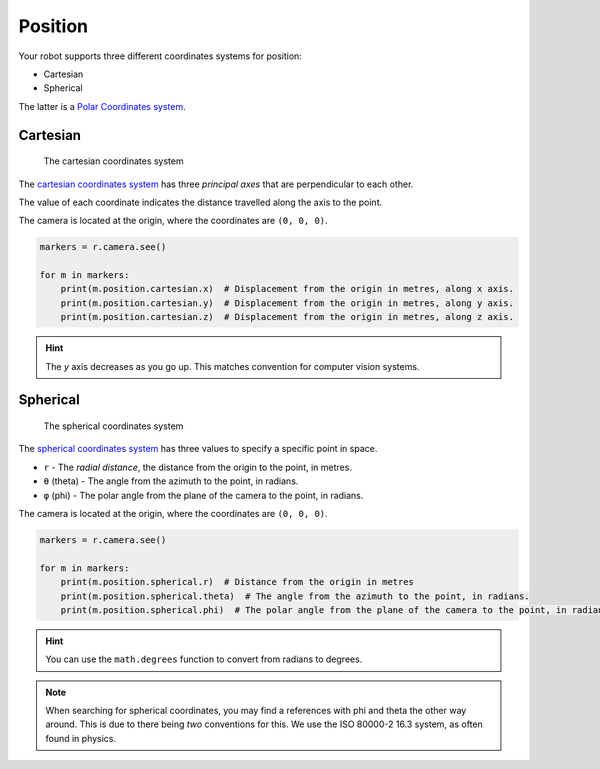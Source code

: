 Position
========

Your robot supports three different coordinates systems for position:

* Cartesian
* Spherical

The latter is a `Polar Coordinates system <https://en.wikipedia.org/wiki/Polar_coordinate_system>`_.

Cartesian
---------

.. figure:: /_static/api/vision/cartesian.png
   :alt: The cartesian coordinates system
   :scale: 40%

   The cartesian coordinates system

The `cartesian coordinates system <https://en.wikipedia.org/wiki/Cartesian_coordinate_system>`_ has three
`principal axes` that are perpendicular to each other.

The value of each coordinate indicates the distance travelled along the axis to the point.

The camera is located at the origin, where the coordinates are ``(0, 0, 0)``.

.. code:: python

   markers = r.camera.see()

   for m in markers:
       print(m.position.cartesian.x)  # Displacement from the origin in metres, along x axis.
       print(m.position.cartesian.y)  # Displacement from the origin in metres, along y axis.
       print(m.position.cartesian.z)  # Displacement from the origin in metres, along z axis.

.. Hint:: The `y` axis decreases as you go up. This matches convention for computer vision systems.

Spherical
---------

.. figure:: /_static/api/vision/spherical.png
   :alt: The spherical coordinates system
   :scale: 40%

   The spherical coordinates system

The `spherical coordinates system <https://en.wikipedia.org/wiki/Spherical_coordinate_system>`_ has
three values to specify a specific point in space.

* ``r`` - The `radial distance`, the distance from the origin to the point, in metres.
* ``θ`` (theta) -  The angle from the azimuth to the point, in radians.
* ``φ`` (phi)   -  The polar angle from the plane of the camera to the point, in radians.

The camera is located at the origin, where the coordinates are ``(0, 0, 0)``.

.. code:: python

   markers = r.camera.see()

   for m in markers:
       print(m.position.spherical.r)  # Distance from the origin in metres
       print(m.position.spherical.theta)  # The angle from the azimuth to the point, in radians.
       print(m.position.spherical.phi)  # The polar angle from the plane of the camera to the point, in radians.

.. Hint:: You can use the ``math.degrees`` function to convert from radians to degrees.

.. Note:: When searching for spherical coordinates, you may find a references with phi and theta the other way around.
    This is due to there being *two* conventions for this. We use the ISO 80000-2 16.3 system, as often found in physics.
